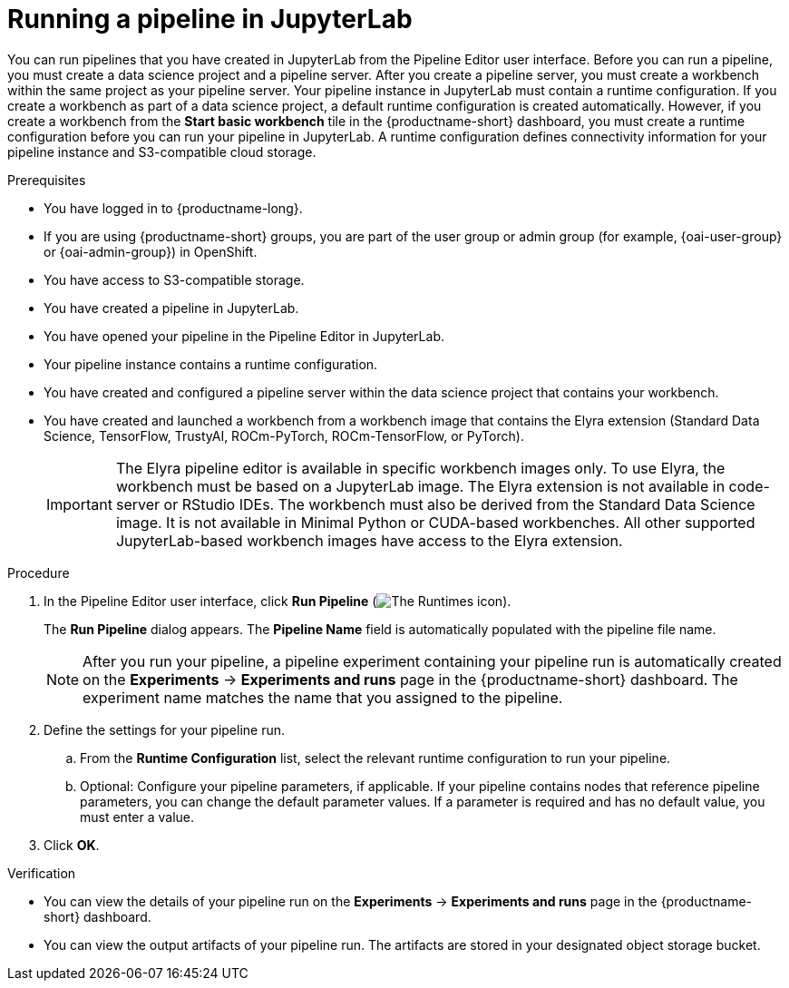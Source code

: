 :_module-type: PROCEDURE

[id="running-a-pipeline-in-jupyterlab_{context}"]
= Running a pipeline in JupyterLab

[role='_abstract']
You can run pipelines that you have created in JupyterLab from the Pipeline Editor user interface. Before you can run a pipeline, you must create a data science project and a pipeline server. After you create a pipeline server, you must create a workbench within the same project as your pipeline server.
Your pipeline instance in JupyterLab must contain a runtime configuration. If you create a workbench as part of a data science project, a default runtime configuration is created automatically. However, if you create a workbench from the *Start basic workbench* tile in the {productname-short} dashboard, you must create a runtime configuration before you can run your pipeline in JupyterLab. A runtime configuration defines connectivity information for your pipeline instance and S3-compatible cloud storage.

.Prerequisites
* You have logged in to {productname-long}.
ifndef::upstream[]
* If you are using {productname-short} groups, you are part of the user group or admin group (for example, {oai-user-group} or {oai-admin-group}) in OpenShift.
endif::[]
ifdef::upstream[]
* If you are using {productname-short} groups, you are part of the user group or admin group (for example, {odh-user-group} or {odh-admin-group}) in OpenShift.
endif::[]
* You have access to S3-compatible storage.
* You have created a pipeline in JupyterLab.
* You have opened your pipeline in the Pipeline Editor in JupyterLab.
* Your pipeline instance contains a runtime configuration.
* You have created and configured a pipeline server within the data science project that contains your workbench.
* You have created and launched a workbench from a workbench image that contains the Elyra extension (Standard Data Science, TensorFlow, TrustyAI, ROCm-PyTorch, ROCm-TensorFlow, or PyTorch).
+
[IMPORTANT]
====
The Elyra pipeline editor is available in specific workbench images only. To use Elyra, the workbench must be based on a JupyterLab image. The Elyra extension is not available in code-server or RStudio IDEs. The workbench must also be derived from the Standard Data Science image. It is not available in Minimal Python or CUDA-based workbenches. All other supported JupyterLab-based workbench images have access to the Elyra extension.
====

.Procedure
. In the Pipeline Editor user interface, click *Run Pipeline* (image:images/jupyterlab-run-pipeline-button.png[The Runtimes icon]).
+
The *Run Pipeline* dialog appears. The *Pipeline Name* field is automatically populated with the pipeline file name.
+
[NOTE]
====
After you run your pipeline, a pipeline experiment containing your pipeline run is automatically created on the *Experiments* -> *Experiments and runs* page in the {productname-short} dashboard. The experiment name matches the name that you assigned to the pipeline. 
====
. Define the settings for your pipeline run.
.. From the *Runtime Configuration* list, select the relevant runtime configuration to run your pipeline.
.. Optional: Configure your pipeline parameters, if applicable. If your pipeline contains nodes that reference pipeline parameters, you can change the default parameter values. If a parameter is required and has no default value, you must enter a value.
. Click *OK*.

.Verification
* You can view the details of your pipeline run on the *Experiments* -> *Experiments and runs* page in the {productname-short} dashboard.
* You can view the output artifacts of your pipeline run. The artifacts are stored in your designated object storage bucket.

//[role='_additional-resources']
//.Additional resources//
